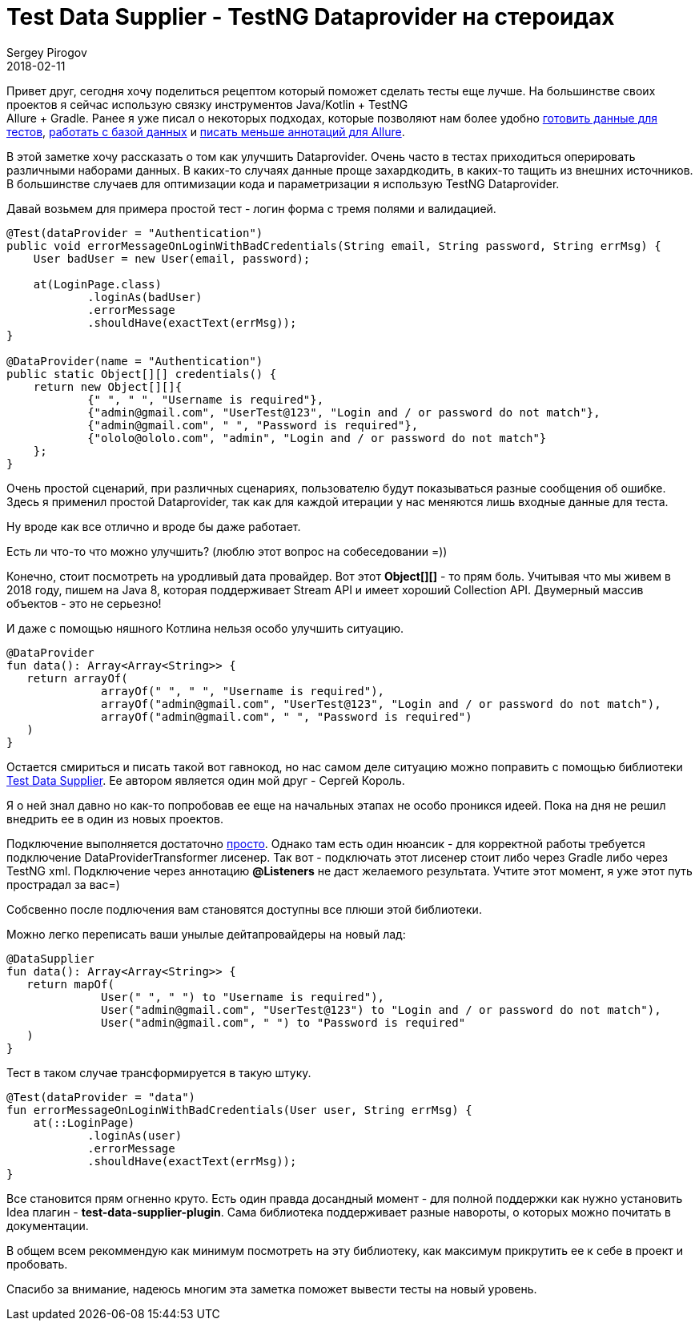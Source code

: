 = Test Data Supplier - TestNG Dataprovider на стероидах
Sergey Pirogov
2018-02-11
:jbake-type: post
:jbake-tags: Java, Kotlin, TestNG
:jbake-summary: Про одну очень хорошую библиотеку для TestNG

Привет друг, сегодня хочу поделиться рецептом который поможет сделать тесты еще лучше.
На большинстве своих проектов я сейчас использую связку инструментов Java/Kotlin + TestNG +
Allure + Gradle. Ранее я уже писал о некоторых подходах, которые позволяют нам более
удобно http://automation-remarks.com/2017/json-randomizator/index.html[готовить данные для тестов],
http://automation-remarks.com/2017/kotlin-db/index.html[работать с базой данных] и http://automation-remarks.com/2017/selenide-allure-2/index.html[писать меньше аннотаций для Allure].

В этой заметке хочу рассказать о том как улучшить Dataprovider. Очень часто в тестах приходиться
оперировать различными наборами данных. В каких-то случаях данные проще захардкодить,
в каких-то тащить из внешних источников. В большинстве случаев для оптимизации кода и
параметризации я использую TestNG Dataprovider.

Давай возьмем для примера простой тест - логин форма с тремя полями и валидацией.

[source, java]
----
@Test(dataProvider = "Authentication")
public void errorMessageOnLoginWithBadCredentials(String email, String password, String errMsg) {
    User badUser = new User(email, password);

    at(LoginPage.class)
            .loginAs(badUser)
            .errorMessage
            .shouldHave(exactText(errMsg));
}

@DataProvider(name = "Authentication")
public static Object[][] credentials() {
    return new Object[][]{
            {" ", " ", "Username is required"},
            {"admin@gmail.com", "UserTest@123", "Login and / or password do not match"},
            {"admin@gmail.com", " ", "Password is required"},
            {"ololo@ololo.com", "admin", "Login and / or password do not match"}
    };
}
----

Очень простой сценарий, при различных сценариях, пользователю будут показываться разные сообщения об ошибке.
Здесь я применил простой Dataprovider, так как для каждой итерации у нас меняются лишь входные данные для теста.

Ну вроде как все отлично и вроде бы даже работает.

Есть ли что-то что можно улучшить? (люблю этот вопрос на собеседовании =))

Конечно, стоит посмотреть на уродливый дата провайдер. Вот этот *Object[][]* - то прям боль.
Учитывая что мы живем в 2018 году, пишем на Java 8, которая поддерживает Stream API и имеет хороший Collection API.
Двумерный массив объектов - это не серьезно!

И даже с помощью няшного Котлина нельзя особо улучшить ситуацию.

[source, java]
----
@DataProvider
fun data(): Array<Array<String>> {
   return arrayOf(
              arrayOf(" ", " ", "Username is required"),
              arrayOf("admin@gmail.com", "UserTest@123", "Login and / or password do not match"),
              arrayOf("admin@gmail.com", " ", "Password is required")
   )
}
----

Остается смириться и писать такой вот гавнокод, но нас самом деле ситуацию можно поправить с помощью библиотеки
https://github.com/sskorol/test-data-supplier[Test Data Supplier]. Ее автором является один мой друг - Сергей Король.

Я о ней знал давно но как-то попробовав ее еще на начальных этапах не особо проникся идеей. Пока на дня не
решил внедрить ее в один из новых проектов.

Подключение выполняется достаточно https://github.com/sskorol/test-data-supplier#usage[просто]. Однако там есть один нюансик -
для корректной работы требуется подключение DataProviderTransformer лисенер. Так вот - подключать
этот лисенер стоит либо через Gradle либо через TestNG xml. Подключение через аннотацию *@Listeners*
не даст желаемого результата. Учтите этот момент, я уже этот путь прострадал за вас=)

Собсвенно после подлючения вам становятся доступны все плюши этой библиотеки.

Можно легко переписать ваши унылые дейтапровайдеры на новый лад:

[source, java]
----
@DataSupplier
fun data(): Array<Array<String>> {
   return mapOf(
              User(" ", " ") to "Username is required"),
              User("admin@gmail.com", "UserTest@123") to "Login and / or password do not match"),
              User("admin@gmail.com", " ") to "Password is required"
   )
}
----

Тест в таком случае трансформируется в такую штуку.

[source, java]
----
@Test(dataProvider = "data")
fun errorMessageOnLoginWithBadCredentials(User user, String errMsg) {
    at(::LoginPage)
            .loginAs(user)
            .errorMessage
            .shouldHave(exactText(errMsg));
}
----

Все становится прям огненно круто. Есть один правда досандный момент - для полной поддержки как нужно
установить Idea плагин - *test-data-supplier-plugin*. Сама библиотека поддерживает разные навороты, о которых можно почитать в документации.

В общем всем рекоммендую как минимум посмотреть на эту библиотеку, как максимум прикрутить ее к себе в проект и пробовать.

Спасибо за внимание, надеюсь многим эта заметка поможет вывести тесты на новый уровень.












